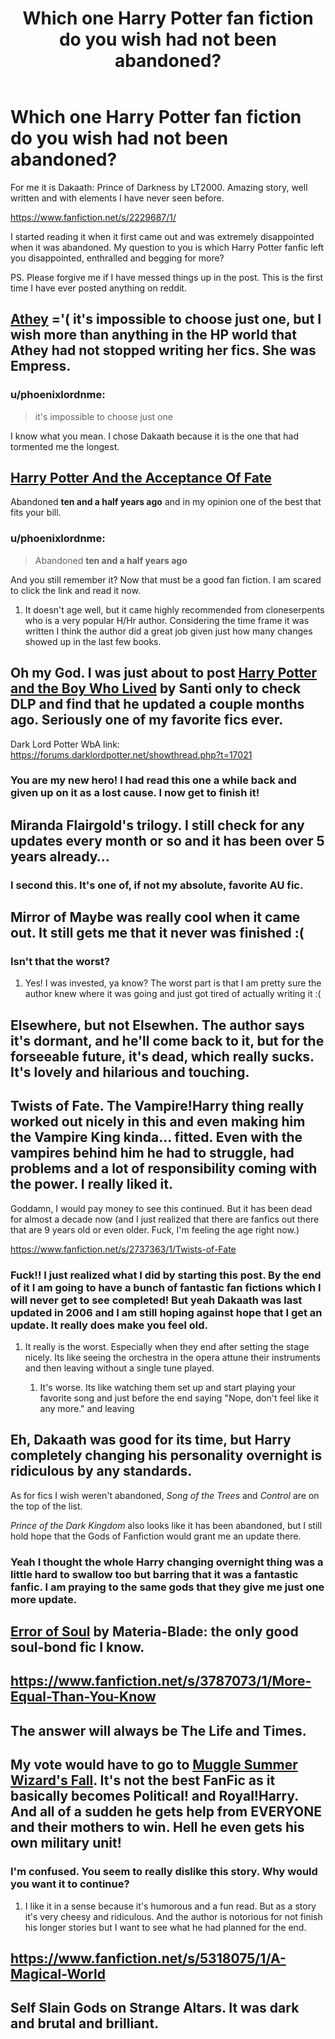 #+TITLE: Which one Harry Potter fan fiction do you wish had not been abandoned?

* Which one Harry Potter fan fiction do you wish had not been abandoned?
:PROPERTIES:
:Author: phoenixlordnme
:Score: 5
:DateUnix: 1426993041.0
:DateShort: 2015-Mar-22
:FlairText: Discussion
:END:
For me it is Dakaath: Prince of Darkness by LT2000. Amazing story, well written and with elements I have never seen before.

[[https://www.fanfiction.net/s/2229687/1/]]

I started reading it when it first came out and was extremely disappointed when it was abandoned. My question to you is which Harry Potter fanfic left you disappointed, enthralled and begging for more?

PS. Please forgive me if I have messed things up in the post. This is the first time I have ever posted anything on reddit.


** [[https://m.fanfiction.net/u/2328854/Athey][Athey]] ='( it's impossible to choose just one, but I wish more than anything in the HP world that Athey had not stopped writing her fics. She was Empress.
:PROPERTIES:
:Author: CrucioCup
:Score: 5
:DateUnix: 1427043878.0
:DateShort: 2015-Mar-22
:END:

*** u/phoenixlordnme:
#+begin_quote
  it's impossible to choose just one
#+end_quote

I know what you mean. I chose Dakaath because it is the one that had tormented me the longest.
:PROPERTIES:
:Author: phoenixlordnme
:Score: 3
:DateUnix: 1427065327.0
:DateShort: 2015-Mar-23
:END:


** [[https://www.fanfiction.net/s/1430023/1/Harry-Potter-and-the-Acceptance-of-Fate][Harry Potter And the Acceptance Of Fate]]

Abandoned *ten and a half years ago* and in my opinion one of the best that fits your bill.
:PROPERTIES:
:Score: 4
:DateUnix: 1427047411.0
:DateShort: 2015-Mar-22
:END:

*** u/phoenixlordnme:
#+begin_quote
  Abandoned *ten and a half years ago*
#+end_quote

And you still remember it? Now that must be a good fan fiction. I am scared to click the link and read it now.
:PROPERTIES:
:Author: phoenixlordnme
:Score: 2
:DateUnix: 1427065192.0
:DateShort: 2015-Mar-23
:END:

**** It doesn't age well, but it came highly recommended from cloneserpents who is a very popular H/Hr author. Considering the time frame it was written I think the author did a great job given just how many changes showed up in the last few books.
:PROPERTIES:
:Score: 5
:DateUnix: 1427065564.0
:DateShort: 2015-Mar-23
:END:


** Oh my God. I was just about to post [[https://www.fanfiction.net/s/5353809/1/Harry-Potter-and-the-Boy-Who-Lived][Harry Potter and the Boy Who Lived]] by Santi only to check DLP and find that he updated a couple months ago. Seriously one of my favorite fics ever.

Dark Lord Potter WbA link: [[https://forums.darklordpotter.net/showthread.php?t=17021]]
:PROPERTIES:
:Author: DrunkenPumpkin
:Score: 3
:DateUnix: 1427145516.0
:DateShort: 2015-Mar-24
:END:

*** You are my new hero! I had read this one a while back and given up on it as a lost cause. I now get to finish it!
:PROPERTIES:
:Author: phoenixlordnme
:Score: 2
:DateUnix: 1427159395.0
:DateShort: 2015-Mar-24
:END:


** Miranda Flairgold's trilogy. I still check for any updates every month or so and it has been over 5 years already...
:PROPERTIES:
:Author: Isesia
:Score: 3
:DateUnix: 1427819252.0
:DateShort: 2015-Mar-31
:END:

*** I second this. It's one of, if not my absolute, favorite AU fic.
:PROPERTIES:
:Author: monkiboy
:Score: 2
:DateUnix: 1427832966.0
:DateShort: 2015-Apr-01
:END:


** Mirror of Maybe was really cool when it came out. It still gets me that it never was finished :(
:PROPERTIES:
:Author: twoweeksofwildfire
:Score: 2
:DateUnix: 1427043314.0
:DateShort: 2015-Mar-22
:END:

*** Isn't that the worst?
:PROPERTIES:
:Author: phoenixlordnme
:Score: 1
:DateUnix: 1427065070.0
:DateShort: 2015-Mar-23
:END:

**** Yes! I was invested, ya know? The worst part is that I am pretty sure the author knew where it was going and just got tired of actually writing it :(
:PROPERTIES:
:Author: twoweeksofwildfire
:Score: 2
:DateUnix: 1427071171.0
:DateShort: 2015-Mar-23
:END:


** Elsewhere, but not Elsewhen. The author says it's dormant, and he'll come back to it, but for the forseeable future, it's dead, which really sucks. It's lovely and hilarious and touching.
:PROPERTIES:
:Author: Karinta
:Score: 2
:DateUnix: 1427142546.0
:DateShort: 2015-Mar-24
:END:


** Twists of Fate. The Vampire!Harry thing really worked out nicely in this and even making him the Vampire King kinda... fitted. Even with the vampires behind him he had to struggle, had problems and a lot of responsibility coming with the power. I really liked it.

Goddamn, I would pay money to see this continued. But it has been dead for almost a decade now (and I just realized that there are fanfics out there that are 9 years old or even older. Fuck, I'm feeling the age right now.)

[[https://www.fanfiction.net/s/2737363/1/Twists-of-Fate]]
:PROPERTIES:
:Author: UndeadBBQ
:Score: 2
:DateUnix: 1427040964.0
:DateShort: 2015-Mar-22
:END:

*** Fuck!! I just realized what I did by starting this post. By the end of it I am going to have a bunch of fantastic fan fictions which I will never get to see completed! But yeah Dakaath was last updated in 2006 and I am still hoping against hope that I get an update. It really does make you feel old.
:PROPERTIES:
:Author: phoenixlordnme
:Score: 4
:DateUnix: 1427047260.0
:DateShort: 2015-Mar-22
:END:

**** It really is the worst. Especially when they end after setting the stage nicely. Its like seeing the orchestra in the opera attune their instruments and then leaving without a single tune played.
:PROPERTIES:
:Author: UndeadBBQ
:Score: 2
:DateUnix: 1427048164.0
:DateShort: 2015-Mar-22
:END:

***** It's worse. Its like watching them set up and start playing your favorite song and just before the end saying "Nope, don't feel like it any more." and leaving
:PROPERTIES:
:Author: phoenixlordnme
:Score: 1
:DateUnix: 1427065041.0
:DateShort: 2015-Mar-23
:END:


** Eh, Dakaath was good for its time, but Harry completely changing his personality overnight is ridiculous by any standards.

As for fics I wish weren't abandoned, /Song of the Trees/ and /Control/ are on the top of the list.

/Prince of the Dark Kingdom/ also looks like it has been abandoned, but I still hold hope that the Gods of Fanfiction would grant me an update there.
:PROPERTIES:
:Author: PsychoGeek
:Score: 2
:DateUnix: 1427046663.0
:DateShort: 2015-Mar-22
:END:

*** Yeah I thought the whole Harry changing overnight thing was a little hard to swallow too but barring that it was a fantastic fanfic. I am praying to the same gods that they give me just one more update.
:PROPERTIES:
:Author: phoenixlordnme
:Score: 2
:DateUnix: 1427047023.0
:DateShort: 2015-Mar-22
:END:


** [[http://www.fanfiction.net/s/8490518/1/][Error of Soul]] by Materia-Blade: the only good soul-bond fic I know.
:PROPERTIES:
:Author: turbinicarpus
:Score: 2
:DateUnix: 1427107793.0
:DateShort: 2015-Mar-23
:END:


** [[https://www.fanfiction.net/s/3787073/1/More-Equal-Than-You-Know]]
:PROPERTIES:
:Author: deirox
:Score: 1
:DateUnix: 1427040179.0
:DateShort: 2015-Mar-22
:END:


** The answer will always be The Life and Times.
:PROPERTIES:
:Author: snowywish
:Score: 1
:DateUnix: 1427134660.0
:DateShort: 2015-Mar-23
:END:


** My vote would have to go to [[https://www.fanfiction.net/s/3421129/1/Muggle-Summer-Wizard-s-Fall][Muggle Summer Wizard's Fall]]. It's not the best FanFic as it basically becomes Political! and Royal!Harry. And all of a sudden he gets help from EVERYONE and their mothers to win. Hell he even gets his own military unit!
:PROPERTIES:
:Score: 1
:DateUnix: 1427143062.0
:DateShort: 2015-Mar-24
:END:

*** I'm confused. You seem to really dislike this story. Why would you want it to continue?
:PROPERTIES:
:Author: phoenixlordnme
:Score: 1
:DateUnix: 1427159261.0
:DateShort: 2015-Mar-24
:END:

**** I like it in a sense because it's humorous and a fun read. But as a story it's very cheesy and ridiculous. And the author is notorious for not finish his longer stories but I want to see what he had planned for the end.
:PROPERTIES:
:Score: 1
:DateUnix: 1427170709.0
:DateShort: 2015-Mar-24
:END:


** [[https://www.fanfiction.net/s/5318075/1/A-Magical-World]]
:PROPERTIES:
:Author: LoneWolfSHYBOY
:Score: 1
:DateUnix: 1427246251.0
:DateShort: 2015-Mar-25
:END:


** Self Slain Gods on Strange Altars. It was dark and brutal and brilliant.
:PROPERTIES:
:Author: Judy-Lee
:Score: 1
:DateUnix: 1435557886.0
:DateShort: 2015-Jun-29
:END:
